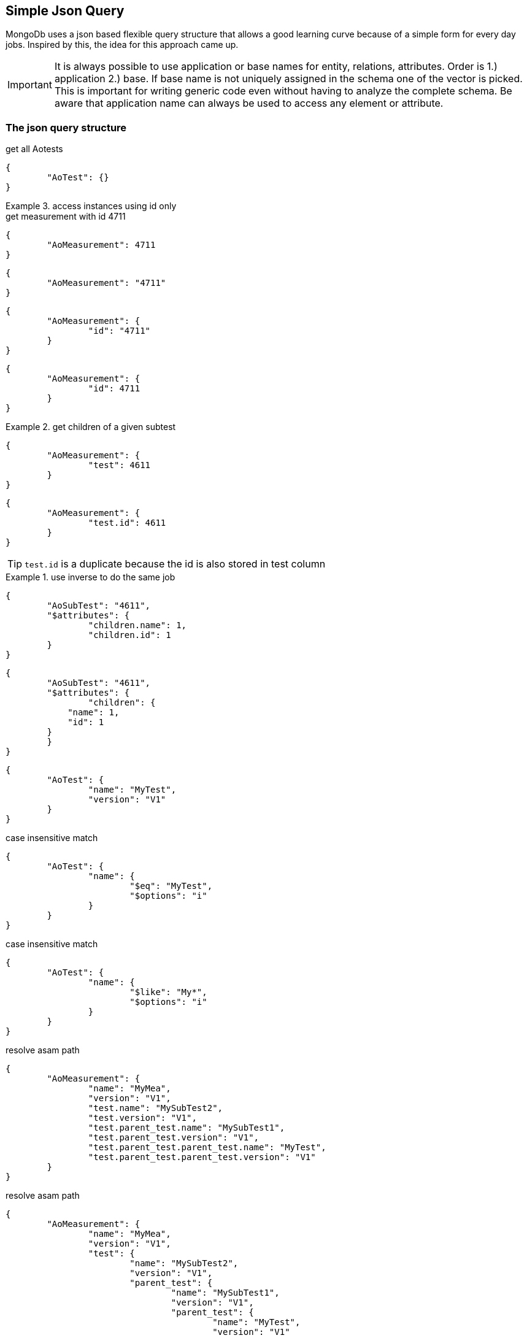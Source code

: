 == Simple Json Query

****
MongoDb uses a json based flexible query structure that allows a good learning 
curve because of a simple form for every day jobs. Inspired by this, the idea for this
approach came up.
****

IMPORTANT: It is always possible to use application or base names for entity, relations, attributes. 
           Order is 1.) application 2.) base. If base name is not uniquely assigned in the schema one of the vector is picked. 
           This is important for writing generic code even without having to analyze the complete schema.
           Be aware that application name can always be used to access any element or attribute.

=== The json query structure

.get all Aotests
[source,json]
-----------
{
	"AoTest": {}
}
-----------

.access instances using id only
=============================

.get measurement with id 4711
[source,json]
-----------
{
	"AoMeasurement": 4711
}
-----------

[source,json]
-----------
{
	"AoMeasurement": "4711"
}
-----------

[source,json]
-----------
{
	"AoMeasurement": {
		"id": "4711"
	}
}
-----------

[source,json]
-----------
{
	"AoMeasurement": {
		"id": 4711
	}
}
-----------

.get children of a given subtest
==============================

[source,json]
-----------
{
	"AoMeasurement": {
		"test": 4611
	}
}
-----------

[source,json]
-----------
{
	"AoMeasurement": {
		"test.id": 4611
	}
}
-----------

TIP: `test.id` is a duplicate because the id is also stored in test column

.use inverse to do the same job
===============================

[source,json]
-----------
{
	"AoSubTest": "4611",
	"$attributes": {
		"children.name": 1,
		"children.id": 1
	}
}
-----------

[source,json]
-----------
{
	"AoSubTest": "4611",
	"$attributes": {    
		"children": {
            "name": 1,
            "id": 1
        }
	}
}
-----------

===============================

==============================

=============================


[source,json]
-----------
{
	"AoTest": {
		"name": "MyTest",
		"version": "V1"
	}
}
-----------

.case insensitive match 
[source,json]
-----------
{
	"AoTest": {
		"name": {
			"$eq": "MyTest",
			"$options": "i"
		}
	}
}
-----------

.case insensitive match 
[source,json]
-----------
{
	"AoTest": {
		"name": {
			"$like": "My*",
			"$options": "i"
		}
	}
}
-----------

.resolve asam path
[source,json]
-----------
{
	"AoMeasurement": {
		"name": "MyMea",
		"version": "V1",
		"test.name": "MySubTest2",
		"test.version": "V1",
		"test.parent_test.name": "MySubTest1",
		"test.parent_test.version": "V1",
		"test.parent_test.parent_test.name": "MyTest",
		"test.parent_test.parent_test.version": "V1"
	}
}
-----------

.resolve asam path
[source,json]
-----------
{
	"AoMeasurement": {
		"name": "MyMea",
		"version": "V1",
		"test": {
			"name": "MySubTest2",
			"version": "V1",
			"parent_test": {
				"name": "MySubTest1",
				"version": "V1",
				"parent_test": {
					"name": "MyTest",
					"version": "V1"
				}
			}
		}
	}
}
-----------

[source,json]
-----------
{
	"AoMeasurement": {
		"id": {
			"$in": [4711,4712,4713]
		}
	}
}
-----------

[source,json]
-----------
{
	"AoMeasurement": {
		"measurement_begin": {
			"$gte": "2012-04-23T00:00:00.000Z",
			"$lt": "2012-04-24T00:00:00.000Z"
		}
	}
}
-----------

[source,json]
-----------
{
	"AoMeasurement": {
		"measurement_begin": {
			"$between": ["2012-04-23T00:00:00.000Z", "2012-04-24T00:00:00.000Z"]
		}
	}
}
-----------

[source,json]
-----------
{
	"AoMeasurement": {
		"$and": [{
			"measurement_begin": {
				"$gte": "2012-04-23T00:00:00.000Z",
				"$lt": "2012-04-24T00:00:00.000Z"
			}
		},
		{
			"measurement_end": {
				"$gte": "2012-04-23T00:00:00.000Z",
				"$lt": "2012-04-24T00:00:00.000Z"
			}
		}]
	}
}
-----------

[source,json]
-----------
{
	"AoMeasurement": {
		"$or": [{
			"measurement_begin": {
				"$gte": "2012-04-23T00:00:00.000Z",
				"$lt": "2012-04-24T00:00:00.000Z"
			}
		},
		{
			"measurement_begin": {
				"$gte": "2012-05-23T00:00:00.000Z",
				"$lt": "2012-05-24T00:00:00.000Z"
			}
		},
		{
			"measurement_begin": {
				"$gte": "2012-06-23T00:00:00.000Z",
				"$lt": "2012-06-24T00:00:00.000Z"
			}
		}]
	}
}
-----------

[source,json]
-----------
{
	"AoMeasurement": {
		"$not": {
			"$and": [{
				"name": "MyMea"
			},
			{
				"version": "V1"
			}]
		}
	}
}
-----------


.mixed case sensitive/insensitive  
[source,json]
-----------
{
	"AoTest": {
		"$and": [{
			"name": {
				"$like": "My*",
				"$options": "i"
			}
		},
		{
			"name": {
				"$like": "??Test"
			}
		}]
	}
}
-----------

[source,json]
-----------
{
	"AoMeasurement": 4711,
	"$attributes": {
		"name": 1,
		"id": 1,
		"scale": {
			"$unit": 123
		}
	}
}
-----------

[source,json]
-----------
{
	"AoMeasurementQuantity": {
		"name": "Revs"
	},
	"$attributes": {
		"minimum": {
			"$min": 1,
			"$max": 1
		},
		"maximum": {
			"$min": 1,
			"$max": 1
		}
	}
}
-----------

[source,json]
-----------
{
	"AoMeasurement": {
		"$or": [{
			"measurement_begin": {
				"$gte": "2012-04-23T00:00:00.000Z",
				"$lt": "2012-04-24T00:00:00.000Z"
			}
		}{
			"measurement_begin": {
				"$gte": "2012-05-23T00:00:00.000Z",
				"$lt": "2012-05-24T00:00:00.000Z"
			}
		}{
			"measurement_begin": {
				"$gte": "2012-06-23T00:00:00.000Z",
				"$lt": "2012-06-24T00:00:00.000Z"
			}
		}]
	},
	"$options": {
		"$rowlimit": 1000,
		"$rowskip": 500
	},
	"$attributes": {
		"name": 1,
		"id": 1,
		"test": {
			"name": 1,
			"id": 1
		}
	},
	"$orderby": {
		"test.name": 0,
		"name": 1
	},
	"$groupby": {
		"id": 1
	}
}
-----------

[source,json]
-----------
{
	"AoMeasurement": {},
	"$attributes": {
		"name": {
			"$distinct": 1
		}
	}
}
-----------

.retrieve enumerations as strings instead of int
[source,json]
-----------
{
	"AoMeasurementQuantity": {},
	"$attributes": {
		"datatype": {
			"$options": "e"
		}
	}
}
-----------


=== Special key values

.top level
|===========================================
| $attributes | list of attributes to retrieve
| $orderby    | order the results by this 1 ascending 0 decending
| $groupby    | group the results by this
| $options    | global options
|===========================================

.conjuctions
|===========================================
| $and | connect array elements with logical AND. Contains Array of expressions.
| $or  | connect array elements with logical OR. Contains Array of expressions.
| $not | invert result of object. Contains single expression
|===========================================

.operators
|===========================================
| $eq          | equal
| $neq         | not equal
| $lt          | lesser than
| $gt          | greater than
| $lte         | lesser than equal
| $gte         | greater than equal
| $in          | contained in array
| $notin       | not contained in array
| $like        | equal using wildcards *?
| $notlike     | not equal using wildcards *?
| $null        | is null value ("$null":1)
| $notnull     | not is null value ("$notnull":1)
| $between     | two values in an array. Equal to a $gte $lt pair
| $options     | string containing letters: `i` for case insensitive
|===========================================

.aggregates
|===========================================
| $count     | return int containing the number of rows
| $dcount    | return int containing the number of distincted rows
| $min       | returns minimal value of the attribute
| $max       | returns maximal value of the attribute
| $avg       | returns average value of the attribute
| $stddev    | returns standard derivation value of the attribute
| $sum       | returns sum of all attribute values
| $distinct  | distinct attribute values
| $point     | used for query on bulk data. returning indices of local column values
| $options   | string containing letters: `e` enum values as string 
|===========================================

.global options
|===========================================
| $rowlimit    | maximal number of rows to return
| $rowskip     | number of rows to be skipped
| $seqlimit    | maximal number of entries in a single sequence
| $seqskip     | number of entries to be skipped in a single sequence
| $calcoptions | 'c' for expanding non explicit values. 'f' to integrate flags into values
|===========================================

